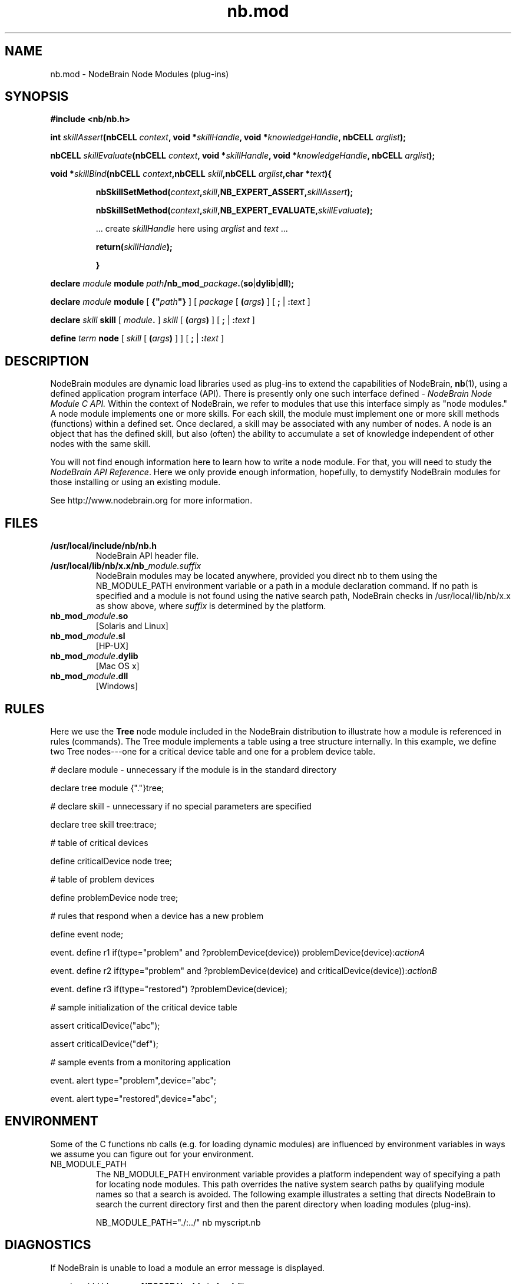 .\" Process this file with "groff -man -Tascii foo.1" or "nbman2ht foo.1"
.\" See NodeBrain Developer Guide for project standards
.\"
.TH nb.mod 7 "October 2010" "NodeBrain 0.8.4" "NodeBrain Administrator Guide"
.SH NAME
nb.mod - NodeBrain Node Modules (plug-ins)
.SH SYNOPSIS
.B #include <nb/nb.h> 

.BI "int " "skillAssert" "(nbCELL " "context" ", void *" "skillHandle" ", void *" "knowledgeHandle" ", nbCELL " "arglist" ");"

.BI "nbCELL " "skillEvaluate" "(nbCELL " "context" ", void *" "skillHandle" ", void *" "knowledgeHandle" ", nbCELL " "arglist" ");"

.BI "void *" "skillBind" "(nbCELL " "context" ",nbCELL " "skill" ",nbCELL " "arglist" ",char *" "text" "){"
.IP
.BI "nbSkillSetMethod(" "context" "," "skill" ",NB_EXPERT_ASSERT," "skillAssert" ");"

.BI "nbSkillSetMethod(" "context" "," "skill" ",NB_EXPERT_EVALUATE," "skillEvaluate" ");"

 ... create \fIskillHandle\fP here using \fIarglist\fP and \fItext\fP ...

.BI "return(" "skillHandle" ");"

.B }
.P
.BI "declare " "module  " "module"
\fIpath\fP\fB/nb_mod_\fP\fIpackage\fP\fB.\fP(\fBso\fP|\fBdylib\fP|\fBdll\fP)\fB;\fP

.BI "declare " "module  " "module" 
[ \fB{"\fP\fIpath\fP\fB"}\fP ] [ \fIpackage\fP [ \fB(\fP\fIargs\fP\fB)\fP ] [ \fB;\fP | \fB:\fP\fItext\fP ]

.BI "declare " "skill   " "skill"
[ \fImodule\fP\fB.\fP ] \fIskill\fP [ \fB(\fP\fIargs\fP\fB)\fP ] [ \fB;\fP | \fB:\fP\fItext\fP ]

.BI "define  " "term    " "node"
[ \fIskill\fP [ \fB(\fP\fIargs\fP\fB)\fP ] ] [ \fB;\fP | \fB:\fP\fItext\fP ]

.SH DESCRIPTION
NodeBrain modules
are dynamic load libraries used as plug-ins to extend the capabilities of NodeBrain,
.\"ht page
\fBnb\fP(1),
using a defined application program interface (API). There is presently only one
such interface defined - 
.I NodeBrain Node Module C API. 
Within the context of NodeBrain, we refer to modules that use this interface simply as  
"node modules." A node module implements one or more skills.  For each skill, the 
module must implement one or more skill methods (functions) within a defined set. Once
declared, a skill may be associated with any number of nodes.  A node is an object
that has the defined skill, but also (often) the ability to accumulate a set of knowledge
independent of other nodes with the same skill.

You will not find enough information here to learn how to write a node module. For that,
you will need to study the
\fINodeBrain API Reference\fP. Here we
only provide enough information, hopefully, to demystify NodeBrain modules for
those installing or using an existing module.

See http://www.nodebrain.org for more information.
.SH FILES
.IP \fB/usr/local/include/nb/nb.h\fP
NodeBrain API header file.
.IP \fB/usr/local/lib/nb/x.x/nb_\fP\fImodule.suffix\fP
NodeBrain modules may be located anywhere, provided you direct nb to them using the
NB_MODULE_PATH environment variable or a path in a module declaration command.  If no path
is specified and a module is not found using the native search path, NodeBrain checks
in /usr/local/lib/nb/x.x as show above, where \fIsuffix\fP is determined by the platform.
.IP \fBnb_mod_\fP\fImodule\fP\fB.so\fP
[Solaris and Linux]
.IP \fBnb_mod_\fP\fImodule\fP\fB.sl\fP
[HP-UX]
.IP \fBnb_mod_\fP\fImodule\fP\fB.dylib\fP
[Mac OS x]
.IP \fBnb_mod_\fP\fImodule\fP\fB.dll\fP
[Windows]     
.P
.SH RULES
Here we use the \fBTree\fP node module included in the NodeBrain distribution to 
illustrate how a module is referenced in rules (commands). The Tree module implements a table using a
tree structure internally. In this example, we define two Tree nodes---one
for a critical device table and one for a problem device table.

  # declare module - unnecessary if the module is in the standard directory

  declare tree module {"."}tree;  

  # declare skill - unnecessary if no special parameters are specified

  declare tree skill tree:trace; 

  # table of critical devices

  define criticalDevice node tree;

  # table of problem devices

  define problemDevice node tree;

  # rules that respond when a device has a new problem

  define event node;

  event. define r1 if(type="problem" and ?problemDevice(device)) problemDevice(device):\fIactionA\fP

  event. define r2 if(type="problem" and ?problemDevice(device) and criticalDevice(device)):\fIactionB\fP

  event. define r3 if(type="restored") ?problemDevice(device);

  # sample initialization of the critical device table

  assert criticalDevice("abc");

  assert criticalDevice("def");

  # sample events from a monitoring application

  event. alert type="problem",device="abc";

  event. alert type="restored",device="abc";
.SH ENVIRONMENT
Some of the C functions nb
calls (e.g. for loading dynamic modules) are influenced by environment variables in
ways we assume you can figure out for your environment.
.IP NB_MODULE_PATH
The NB_MODULE_PATH environment variable provides a platform independent way of specifying a path
for locating node modules.  This path overrides the native system
search paths by qualifying module names so that a search is avoided.  The following
example illustrates a setting that directs NodeBrain to search the current directory
first and then the parent directory when loading modules (plug-ins).

NB_MODULE_PATH="./:../" nb myscript.nb
.P
.SH DIAGNOSTICS
If NodeBrain is unable to load a module an error message is displayed.

  \fIyyyy/mm/dd hh:mm:ss\fP \fBNB000E Unable to load\fP \fIfile\fP

When a module is successfully loaded but the symbol referenced in a skill declaration
is not found, a message is displayed.

  \fIyyyy/mm/dd hh:mm:ss\fP \fBNB000E Symbol\fP \fIsymbol\fP \fBnot found\fP

NodeBrain does not attempt to load a module when it is declared.  Instead, it waits
until a module is referenced by a DEFINE command for a node to avoid loading
modules unnecessarily.  For this reason, either of the messages above will follow a
node definition when there is an error.
.P
.SH "HISTORY"
Node modules (plug-ins) were introduced in NodeBrain prototype release 0.6.0 in April, 2004.
.SH BUGS
Node modules are currently only supported on the following platforms.

  Linux, Solaris, HP-UX, OS X, and Windows

For a complete and current list of bugs, you should refer to the project web site. 

Please report bugs by linking to the project page from the home page, 
http://www.nodebrain.org, or send email to <bugs@nodebrain.org>.
.SH AUTHOR
Ed Trettevik <eat@nodebrain.org>
.SH "SEE ALSO"
.\"ht page
\fBnb\fP(1),    
.\"ht page
\fBnb.man\fP(7),
.\"ht page
\fBnb.cfg\fP(5),
.\"ht page
\fBnb.syn\fP(5),
.\"ht page
\fBnb.lib\fP(3) 

.\"ht doc
[1]
.I NodeBrain Home Page
- http://www.nodebrain.org  

.\"ht doc
[2]
.I NodeBrain Tutorial 
- http://www.nodebrain.org  

.\"ht doc
[3]
.I NodeBrain User Guide 
- http://www.nodebrain.org  

.\"ht doc
[4]
.I NodeBrain Language Reference
- http://www.nodebrain.org  

.\"ht doc
[5]
.I NodeBrain Module Reference
- http://www.nodebrain.org  

.\"ht doc
[6]
.I NodeBrain API Reference
- http://www.nodebrain.org  
